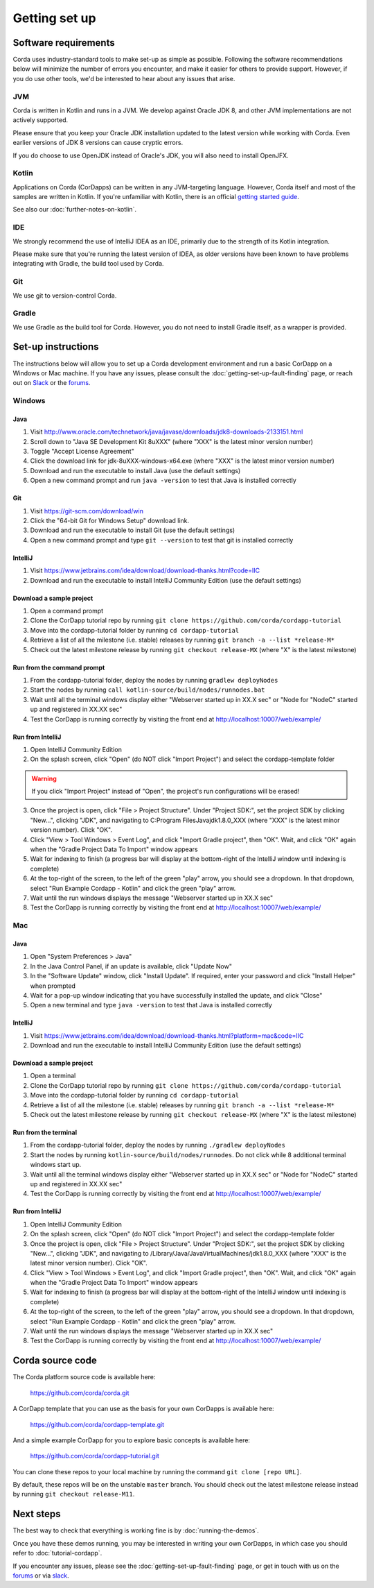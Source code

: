 Getting set up
==============

Software requirements
---------------------

Corda uses industry-standard tools to make set-up as simple as possible. Following the software recommendations below will minimize the number of errors you encounter, and make it easier for others to provide support. However, if you do use other tools, we'd be interested to hear about any issues that arise.

JVM
~~~

Corda is written in Kotlin and runs in a JVM. We develop against Oracle JDK 8, and other JVM implementations are not actively supported.

Please ensure that you keep your Oracle JDK installation updated to the latest version while working with Corda. Even earlier versions of JDK 8 versions can cause cryptic errors.

If you do choose to use OpenJDK instead of Oracle's JDK, you will also need to install OpenJFX.

Kotlin
~~~~~~

Applications on Corda (CorDapps) can be written in any JVM-targeting language. However, Corda itself and most of the samples are written in Kotlin. If you're unfamiliar with Kotlin, there is an official `getting started guide <https://kotlinlang.org/docs/tutorials/>`_.

See also our :doc:`further-notes-on-kotlin`.

IDE
~~~

We strongly recommend the use of IntelliJ IDEA as an IDE, primarily due to the strength of its Kotlin integration.

Please make sure that you're running the latest version of IDEA, as older versions have been known to have problems integrating with Gradle, the build tool used by Corda.

Git
~~~

We use git to version-control Corda.

Gradle
~~~~~~

We use Gradle as the build tool for Corda. However, you do not need to install Gradle itself, as a wrapper is provided.

Set-up instructions
-------------------

The instructions below will allow you to set up a Corda development environment and run a basic CorDapp on a Windows or Mac machine. If you have any issues, please consult the :doc:`getting-set-up-fault-finding` page, or reach out on `Slack <http://slack.corda.net/>`_ or the `forums <https://discourse.corda.net/>`_.

Windows
~~~~~~~

Java
""""
1. Visit http://www.oracle.com/technetwork/java/javase/downloads/jdk8-downloads-2133151.html
2. Scroll down to "Java SE Development Kit 8uXXX" (where "XXX" is the latest minor version number)
3. Toggle "Accept License Agreement"
4. Click the download link for jdk-8uXXX-windows-x64.exe (where "XXX" is the latest minor version number)
5. Download and run the executable to install Java (use the default settings)
6. Open a new command prompt and run ``java -version`` to test that Java is installed correctly

Git
"""
1. Visit https://git-scm.com/download/win
2. Click the "64-bit Git for Windows Setup" download link.
3. Download and run the executable to install Git (use the default settings)
4. Open a new command prompt and type ``git --version`` to test that git is installed correctly

IntelliJ
""""""""
1. Visit https://www.jetbrains.com/idea/download/download-thanks.html?code=IIC
2. Download and run the executable to install IntelliJ Community Edition (use the default settings)

Download a sample project
"""""""""""""""""""""""""
1. Open a command prompt
2. Clone the CorDapp tutorial repo by running ``git clone https://github.com/corda/cordapp-tutorial``
3. Move into the cordapp-tutorial folder by running ``cd cordapp-tutorial``
4. Retrieve a list of all the milestone (i.e. stable) releases by running ``git branch -a --list *release-M*``
5. Check out the latest milestone release by running ``git checkout release-MX`` (where "X" is the latest milestone)

Run from the command prompt
"""""""""""""""""""""""""""
1. From the cordapp-tutorial folder, deploy the nodes by running ``gradlew deployNodes``
2. Start the nodes by running ``call kotlin-source/build/nodes/runnodes.bat``
3. Wait until all the terminal windows display either "Webserver started up in XX.X sec" or "Node for "NodeC" started up and registered in XX.XX sec"
4. Test the CorDapp is running correctly by visiting the front end at http://localhost:10007/web/example/

Run from IntelliJ
"""""""""""""""""
1. Open IntelliJ Community Edition
2. On the splash screen, click "Open" (do NOT click "Import Project") and select the cordapp-template folder

.. warning:: If you click "Import Project" instead of "Open", the project's run configurations will be erased!

3. Once the project is open, click "File > Project Structure". Under "Project SDK:", set the project SDK by clicking "New...", clicking "JDK", and navigating to C:\Program Files\Java\jdk1.8.0_XXX (where "XXX" is the latest minor version number). Click "OK".
4. Click "View > Tool Windows > Event Log", and click "Import Gradle project", then "OK". Wait, and click "OK" again when the "Gradle Project Data To Import" window appears
5. Wait for indexing to finish (a progress bar will display at the bottom-right of the IntelliJ window until indexing is complete)
6. At the top-right of the screen, to the left of the green "play" arrow, you should see a dropdown. In that dropdown, select "Run Example Cordapp - Kotlin" and click the green "play" arrow.
7. Wait until the run windows displays the message "Webserver started up in XX.X sec"
8. Test the CorDapp is running correctly by visiting the front end at http://localhost:10007/web/example/

Mac
~~~

Java
""""
1. Open "System Preferences > Java"
2. In the Java Control Panel, if an update is available, click "Update Now"
3. In the "Software Update" window, click "Install Update". If required, enter your password and click "Install Helper" when prompted
4. Wait for a pop-up window indicating that you have successfully installed the update, and click "Close"
5. Open a new terminal and type ``java -version`` to test that Java is installed correctly

IntelliJ
""""""""
1. Visit https://www.jetbrains.com/idea/download/download-thanks.html?platform=mac&code=IIC
2. Download and run the executable to install IntelliJ Community Edition (use the default settings)

Download a sample project
"""""""""""""""""""""""""
1. Open a terminal
2. Clone the CorDapp tutorial repo by running ``git clone https://github.com/corda/cordapp-tutorial``
3. Move into the cordapp-tutorial folder by running ``cd cordapp-tutorial``
4. Retrieve a list of all the milestone (i.e. stable) releases by running ``git branch -a --list *release-M*``
5. Check out the latest milestone release by running ``git checkout release-MX`` (where "X" is the latest milestone)

Run from the terminal
"""""""""""""""""""""
1. From the cordapp-tutorial folder, deploy the nodes by running ``./gradlew deployNodes``
2. Start the nodes by running ``kotlin-source/build/nodes/runnodes``. Do not click while 8 additional terminal windows start up.
3. Wait until all the terminal windows display either "Webserver started up in XX.X sec" or "Node for "NodeC" started up and registered in XX.XX sec"
4. Test the CorDapp is running correctly by visiting the front end at http://localhost:10007/web/example/

Run from IntelliJ
"""""""""""""""""
1. Open IntelliJ Community Edition
2. On the splash screen, click "Open" (do NOT click "Import Project") and select the cordapp-template folder
3. Once the project is open, click "File > Project Structure". Under "Project SDK:", set the project SDK by clicking "New...", clicking "JDK", and navigating to /Library/Java/JavaVirtualMachines/jdk1.8.0_XXX (where "XXX" is the latest minor version number). Click "OK".
4. Click "View > Tool Windows > Event Log", and click "Import Gradle project", then "OK". Wait, and click "OK" again when the "Gradle Project Data To Import" window appears
5. Wait for indexing to finish (a progress bar will display at the bottom-right of the IntelliJ window until indexing is complete)
6. At the top-right of the screen, to the left of the green "play" arrow, you should see a dropdown. In that dropdown, select "Run Example Cordapp - Kotlin" and click the green "play" arrow.
7. Wait until the run windows displays the message "Webserver started up in XX.X sec"
8. Test the CorDapp is running correctly by visiting the front end at http://localhost:10007/web/example/

Corda source code
-----------------

The Corda platform source code is available here:

    https://github.com/corda/corda.git

A CorDapp template that you can use as the basis for your own CorDapps is available here:

    https://github.com/corda/cordapp-template.git

And a simple example CorDapp for you to explore basic concepts is available here:

	https://github.com/corda/cordapp-tutorial.git

You can clone these repos to your local machine by running the command ``git clone [repo URL]``.

By default, these repos will be on the unstable ``master`` branch. You should check out the latest milestone release instead by running ``git checkout release-M11``.

Next steps
----------

The best way to check that everything is working fine is by :doc:`running-the-demos`.

Once you have these demos running, you may be interested in writing your own CorDapps, in which case you should refer to 
:doc:`tutorial-cordapp`.

If you encounter any issues, please see the :doc:`getting-set-up-fault-finding` page, or get in touch with us on the 
`forums <https://discourse.corda.net/>`_ or via `slack <http://slack.corda.net/>`_.
